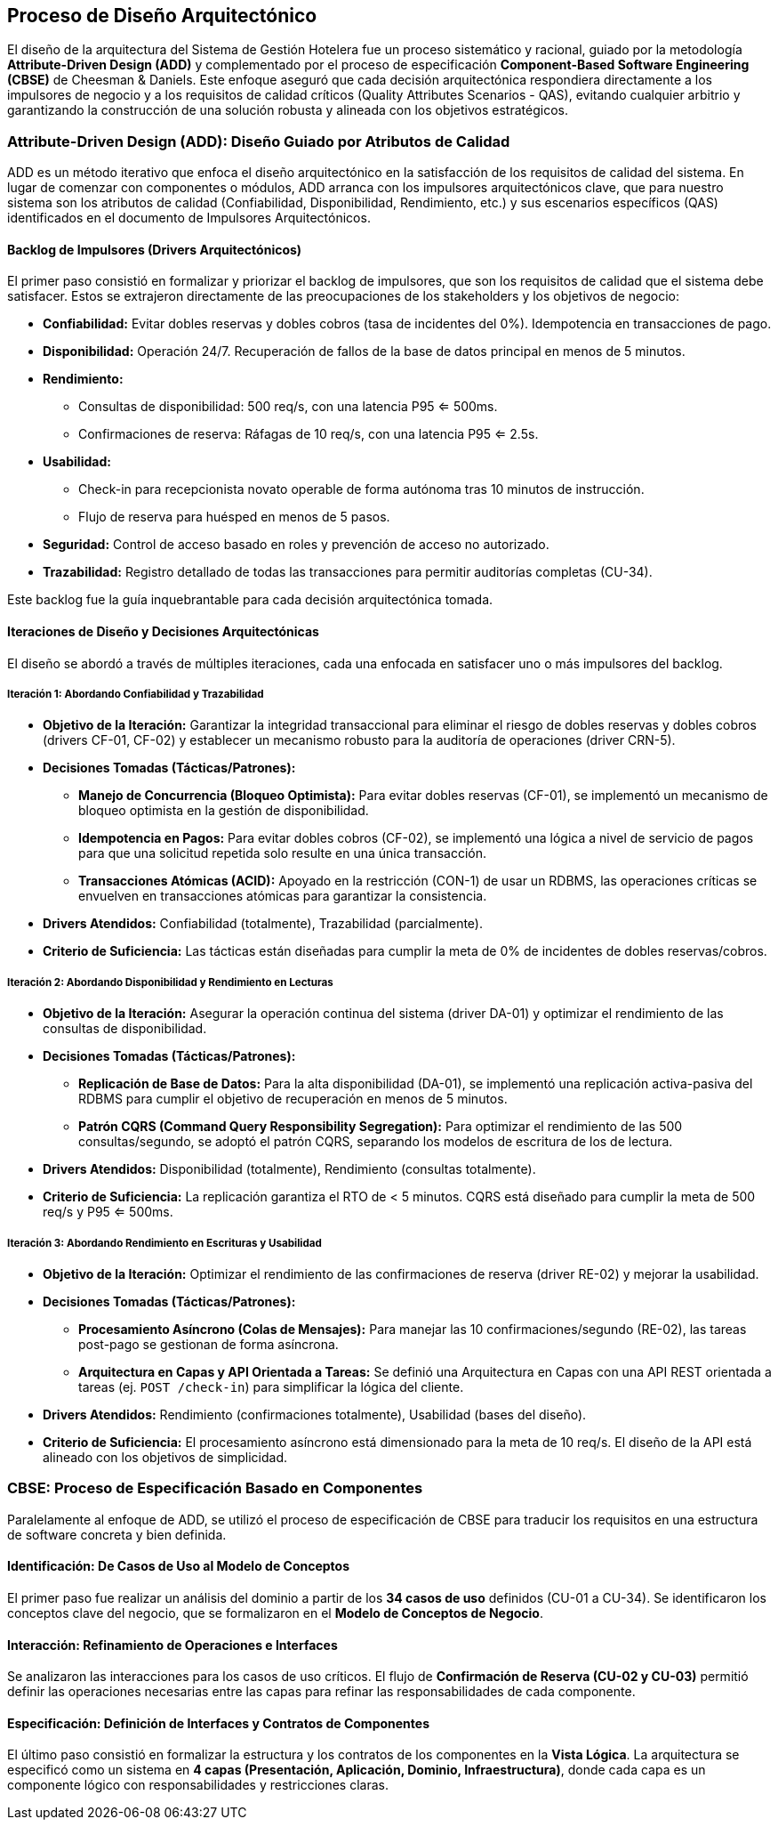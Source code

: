 == Proceso de Diseño Arquitectónico

El diseño de la arquitectura del Sistema de Gestión Hotelera fue un proceso sistemático y racional, guiado por la metodología **Attribute-Driven Design (ADD)** y complementado por el proceso de especificación **Component-Based Software Engineering (CBSE)** de Cheesman & Daniels. Este enfoque aseguró que cada decisión arquitectónica respondiera directamente a los impulsores de negocio y a los requisitos de calidad críticos (Quality Attributes Scenarios - QAS), evitando cualquier arbitrio y garantizando la construcción de una solución robusta y alineada con los objetivos estratégicos.

=== Attribute-Driven Design (ADD): Diseño Guiado por Atributos de Calidad

ADD es un método iterativo que enfoca el diseño arquitectónico en la satisfacción de los requisitos de calidad del sistema. En lugar de comenzar con componentes o módulos, ADD arranca con los impulsores arquitectónicos clave, que para nuestro sistema son los atributos de calidad (Confiabilidad, Disponibilidad, Rendimiento, etc.) y sus escenarios específicos (QAS) identificados en el documento de Impulsores Arquitectónicos.

==== Backlog de Impulsores (Drivers Arquitectónicos)

El primer paso consistió en formalizar y priorizar el backlog de impulsores, que son los requisitos de calidad que el sistema debe satisfacer. Estos se extrajeron directamente de las preocupaciones de los stakeholders y los objetivos de negocio:

* **Confiabilidad:** Evitar dobles reservas y dobles cobros (tasa de incidentes del 0%). Idempotencia en transacciones de pago.
* **Disponibilidad:** Operación 24/7. Recuperación de fallos de la base de datos principal en menos de 5 minutos.
* **Rendimiento:**
** Consultas de disponibilidad: 500 req/s, con una latencia P95 <= 500ms.
** Confirmaciones de reserva: Ráfagas de 10 req/s, con una latencia P95 <= 2.5s.
* **Usabilidad:**
** Check-in para recepcionista novato operable de forma autónoma tras 10 minutos de instrucción.
** Flujo de reserva para huésped en menos de 5 pasos.
* **Seguridad:** Control de acceso basado en roles y prevención de acceso no autorizado.
* **Trazabilidad:** Registro detallado de todas las transacciones para permitir auditorías completas (CU-34).

Este backlog fue la guía inquebrantable para cada decisión arquitectónica tomada.

==== Iteraciones de Diseño y Decisiones Arquitectónicas

El diseño se abordó a través de múltiples iteraciones, cada una enfocada en satisfacer uno o más impulsores del backlog.

===== Iteración 1: Abordando Confiabilidad y Trazabilidad
* **Objetivo de la Iteración:** Garantizar la integridad transaccional para eliminar el riesgo de dobles reservas y dobles cobros (drivers CF-01, CF-02) y establecer un mecanismo robusto para la auditoría de operaciones (driver CRN-5).
* **Decisiones Tomadas (Tácticas/Patrones):**
** **Manejo de Concurrencia (Bloqueo Optimista):** Para evitar dobles reservas (CF-01), se implementó un mecanismo de bloqueo optimista en la gestión de disponibilidad.
** **Idempotencia en Pagos:** Para evitar dobles cobros (CF-02), se implementó una lógica a nivel de servicio de pagos para que una solicitud repetida solo resulte en una única transacción.
** **Transacciones Atómicas (ACID):** Apoyado en la restricción (CON-1) de usar un RDBMS, las operaciones críticas se envuelven en transacciones atómicas para garantizar la consistencia.
* **Drivers Atendidos:** Confiabilidad (totalmente), Trazabilidad (parcialmente).
* **Criterio de Suficiencia:** Las tácticas están diseñadas para cumplir la meta de 0% de incidentes de dobles reservas/cobros.

===== Iteración 2: Abordando Disponibilidad y Rendimiento en Lecturas
* **Objetivo de la Iteración:** Asegurar la operación continua del sistema (driver DA-01) y optimizar el rendimiento de las consultas de disponibilidad.
* **Decisiones Tomadas (Tácticas/Patrones):**
** **Replicación de Base de Datos:** Para la alta disponibilidad (DA-01), se implementó una replicación activa-pasiva del RDBMS para cumplir el objetivo de recuperación en menos de 5 minutos.
** **Patrón CQRS (Command Query Responsibility Segregation):** Para optimizar el rendimiento de las 500 consultas/segundo, se adoptó el patrón CQRS, separando los modelos de escritura de los de lectura.
* **Drivers Atendidos:** Disponibilidad (totalmente), Rendimiento (consultas totalmente).
* **Criterio de Suficiencia:** La replicación garantiza el RTO de < 5 minutos. CQRS está diseñado para cumplir la meta de 500 req/s y P95 <= 500ms.

===== Iteración 3: Abordando Rendimiento en Escrituras y Usabilidad
* **Objetivo de la Iteración:** Optimizar el rendimiento de las confirmaciones de reserva (driver RE-02) y mejorar la usabilidad.
* **Decisiones Tomadas (Tácticas/Patrones):**
** **Procesamiento Asíncrono (Colas de Mensajes):** Para manejar las 10 confirmaciones/segundo (RE-02), las tareas post-pago se gestionan de forma asíncrona.
** **Arquitectura en Capas y API Orientada a Tareas:** Se definió una Arquitectura en Capas con una API REST orientada a tareas (ej. `POST /check-in`) para simplificar la lógica del cliente.
* **Drivers Atendidos:** Rendimiento (confirmaciones totalmente), Usabilidad (bases del diseño).
* **Criterio de Suficiencia:** El procesamiento asíncrono está dimensionado para la meta de 10 req/s. El diseño de la API está alineado con los objetivos de simplicidad.

=== CBSE: Proceso de Especificación Basado en Componentes

Paralelamente al enfoque de ADD, se utilizó el proceso de especificación de CBSE para traducir los requisitos en una estructura de software concreta y bien definida.

==== Identificación: De Casos de Uso al Modelo de Conceptos

El primer paso fue realizar un análisis del dominio a partir de los **34 casos de uso** definidos (CU-01 a CU-34). Se identificaron los conceptos clave del negocio, que se formalizaron en el **Modelo de Conceptos de Negocio**.

==== Interacción: Refinamiento de Operaciones e Interfaces

Se analizaron las interacciones para los casos de uso críticos. El flujo de **Confirmación de Reserva (CU-02 y CU-03)** permitió definir las operaciones necesarias entre las capas para refinar las responsabilidades de cada componente.

==== Especificación: Definición de Interfaces y Contratos de Componentes

El último paso consistió en formalizar la estructura y los contratos de los componentes en la **Vista Lógica**. La arquitectura se especificó como un sistema en **4 capas (Presentación, Aplicación, Dominio, Infraestructura)**, donde cada capa es un componente lógico con responsabilidades y restricciones claras.
